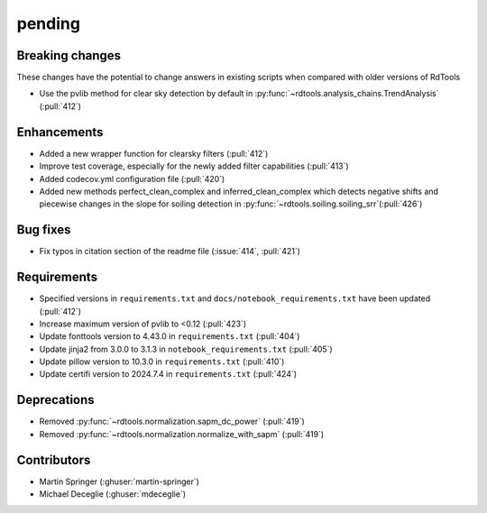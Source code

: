 *******
pending
*******

Breaking changes
------------
These changes have the potential to change answers in existing scripts
when compared with older versions of RdTools

* Use the pvlib method for clear sky detection by default in :py:func:`~rdtools.analysis_chains.TrendAnalysis` (:pull:`412`)

Enhancements
------------
* Added a new wrapper function for clearsky filters (:pull:`412`)
* Improve test coverage, especially for the newly added filter capabilities (:pull:`413`)
* Added codecov.yml configuration file (:pull:`420`)
* Added new methods perfect_clean_complex and inferred_clean_complex which detects negative shifts and piecewise changes in the slope for soiling detection in :py:func:`~rdtools.soiling.soiling_srr`(:pull:`426`)

Bug fixes
---------
* Fix typos in citation section of the readme file (:issue:`414`, :pull:`421`)

Requirements
------------
* Specified versions in ``requirements.txt`` and ``docs/notebook_requirements.txt`` have been updated (:pull:`412`)
* Increase maximum version of pvlib to <0.12 (:pull:`423`)
* Update fonttools version to 4.43.0 in ``requirements.txt`` (:pull:`404`)
* Update jinja2 from 3.0.0 to 3.1.3 in ``notebook_requirements.txt`` (:pull:`405`)
* Update pillow version to 10.3.0 in ``requirements.txt`` (:pull:`410`)
* Update certifi version to 2024.7.4 in ``requirements.txt`` (:pull:`424`)

Deprecations
------------
* Removed  :py:func:`~rdtools.normalization.sapm_dc_power` (:pull:`419`)
* Removed  :py:func:`~rdtools.normalization.normalize_with_sapm` (:pull:`419`)

Contributors
------------
* Martin Springer (:ghuser:`martin-springer`)
* Michael Deceglie (:ghuser:`mdeceglie`)
